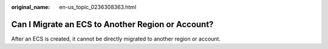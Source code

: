 :original_name: en-us_topic_0236308363.html

.. _en-us_topic_0236308363:

Can I Migrate an ECS to Another Region or Account?
==================================================

After an ECS is created, it cannot be directly migrated to another region or account.
